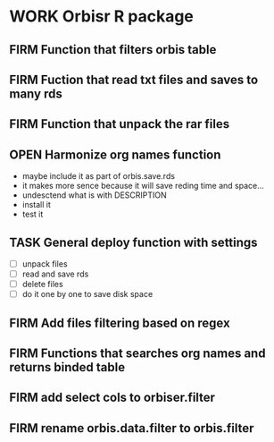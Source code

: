 * WORK Orbisr R package
:PROPERTIES:
:ID:       org:qgc7f3t0y5i0
:END:
:LOGBOOK:
- Reference from [[out-id:org:a8ydeiq0y5i0][ts-µ-geo]] on [2019-03-19 Tue 08:31]
- State "WORK"       from "PROJ"       [2019-01-19 Sat 13:25]
CLOCK: [2018-05-27 Sun 21:25]--[2018-05-27 Sun 22:00] =>  0:35
- State "PROJ"    from              [2018-05-27 Sun 21:25]
:END:

** FIRM Function that filters orbis table
CLOSED: [2018-05-27 Sun 23:43]
:LOGBOOK:
- State "FIRM"       from "OPEN"       [2018-05-27 Sun 23:43]
- State "OPEN"       from "TASK"       [2018-05-27 Sun 22:01]
CLOCK: [2018-05-27 Sun 22:01]--[2018-05-27 Sun 23:43] =>  1:42
- State "TASK"       from              [2018-05-27 Sun 21:27]
:END:

** FIRM Fuction that read txt files and saves to many rds
CLOSED: [2018-05-29 Tue 00:10]
:LOGBOOK:
- State "FIRM"       from "OPEN"       [2018-05-29 Tue 00:10]
CLOCK: [2018-05-28 Mon 20:56]--[2018-05-29 Tue 00:10] =>  3:14
- State "OPEN"       from "TASK"       [2018-05-28 Mon 18:45]
CLOCK: [2018-05-28 Mon 18:45]--[2018-05-28 Mon 19:05] =>  0:20
- State "TASK"       from              [2018-05-27 Sun 21:26]
:END:




** FIRM Function that unpack the rar files
CLOSED: [2018-06-07 Thu 12:19]
:LOGBOOK:
- State "FIRM"       from "TASK"       [2018-06-07 Thu 12:19]
- State "TASK"       from              [2018-05-27 Sun 21:26]
:END:


** OPEN Harmonize org names function
:LOGBOOK:
CLOCK: [2019-03-19 Tue 10:19]
CLOCK: [2019-03-18 Mon 20:55]--[2019-03-18 Mon 21:00] =>  0:05
- State "OPEN"       from "TASK"       [2019-03-18 Mon 19:20]
CLOCK: [2019-03-18 Mon 19:20]--[2019-03-18 Mon 19:58] =>  0:38
- State "TASK"       from              [2018-05-27 Sun 21:28]
:END:

- maybe include it as part of orbis.save.rds
- it makes more sence because it will save reding time and space...
- undesctend what is with DESCRIPTION
- install it
- test it

** TASK General deploy function with settings
:LOGBOOK:
- State "TASK"       from              [2018-05-27 Sun 21:27]
:END:

- [ ] unpack files
- [ ] read and save rds
- [ ] delete files
- [ ] do it one by one to save disk space

** FIRM Add files filtering based on regex
CLOSED: [2019-01-19 Sat 13:25]
:LOGBOOK:
- State "FIRM"       from "OPEN"       [2019-01-19 Sat 13:25]
- State "OPEN"       from "TASK"       [2019-01-19 Sat 13:16]
CLOCK: [2019-01-19 Sat 13:16]--[2019-01-19 Sat 13:25] =>  0:09
- State "TASK"       from              [2019-01-18 Fri 06:36]
:END:
** FIRM Functions that searches org names and returns binded table
CLOSED: [2019-01-19 Sat 13:25]
:LOGBOOK:
- State "FIRM"       from "TASK"       [2019-01-19 Sat 13:25]
- State "TASK"       from              [2018-05-27 Sun 21:29]
:END:

** FIRM add select cols to orbiser.filter
CLOSED: [2019-01-11 Fri 19:24]
:LOGBOOK:
- State "FIRM"       from "TASK"       [2019-01-11 Fri 19:24]
- State "TASK"       from              [2019-01-11 Fri 18:28]
:END:
** FIRM rename orbis.data.filter to orbis.filter
CLOSED: [2019-01-18 Fri 06:36]
:LOGBOOK:
- State "FIRM"       from "TASK"       [2019-01-18 Fri 06:36]
- State "TASK"       from              [2019-01-11 Fri 19:24]
:END:
